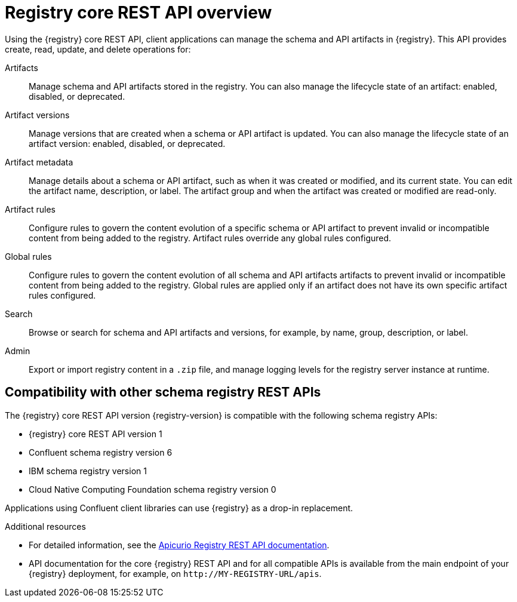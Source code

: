 // Metadata created by nebel

[id="registry-rest-api"]
= Registry core REST API overview
Using the {registry} core REST API, client applications can manage the schema and API artifacts in {registry}. This API provides create, read, update, and delete operations for:

Artifacts::
Manage schema and API artifacts stored in the registry. You can also manage the lifecycle state of an artifact: enabled, disabled, or deprecated. 
Artifact versions::
Manage versions that are created when a schema or API artifact is updated. You can also manage the lifecycle state of an artifact version: enabled, disabled, or deprecated.
Artifact metadata::
Manage details about a schema or API artifact, such as when it was created or modified, and its current state. You can edit the artifact name, description, or label. The artifact group and when the artifact was created or modified are read-only.
Artifact rules::
Configure rules to govern the content evolution of a specific schema or API artifact to prevent invalid or incompatible content from being added to the registry. Artifact rules override any global rules configured. 
Global rules::
Configure rules to govern the content evolution of all schema and API artifacts artifacts to prevent invalid or incompatible content from being added to the registry. Global rules are applied only if an artifact does not have its own specific artifact rules configured. 
Search::
Browse or search for schema and API artifacts and versions, for example, by name, group, description, or label.
Admin::
Export or import registry content in a `.zip` file, and manage logging levels for the registry server instance at runtime.

[discrete]
== Compatibility with other schema registry REST APIs
The  {registry} core REST API version {registry-version} is compatible with the following schema registry APIs:

* {registry} core REST API version 1 
* Confluent schema registry version 6
* IBM schema registry version 1
* Cloud Native Computing Foundation schema registry version 0

Applications using Confluent client libraries can use {registry} as a drop-in replacement. 
ifdef::rh-service-registry[]
For more details, see link:https://developers.redhat.com/blog/2019/12/17/replacing-confluent-schema-registry-with-red-hat-integration-service-registry/[Replacing Confluent Schema Registry with Red Hat Integration Service Registry].
endif::[]

.Additional resources
* For detailed information, see the link:{attachmentsdir}/registry-rest-api.htm[Apicurio Registry REST API documentation].
* API documentation for the core {registry} REST API and for all compatible APIs is available from the main endpoint of your {registry} deployment, for example, on `\http://MY-REGISTRY-URL/apis`.  
